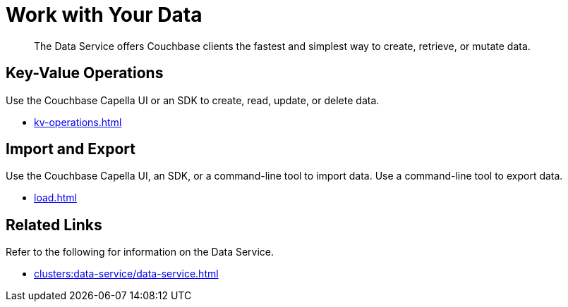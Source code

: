 = Work with Your Data
:page-role: tiles -toc
:!flag-devex-escape-hatch:
:description: The Data Service offers Couchbase clients the fastest and simplest way to create, retrieve, or mutate data.
:!sectids:

// Pass through HTML styles for this page.

ifdef::basebackend-html[]
++++
<style type="text/css">
  /* Extend heading across page width */
  div.page-heading-title,
  div.contributor-list-box,
  div#preamble,
  nav.pagination {
    flex-basis: 100%;
  }
</style>
++++
endif::[]

[abstract]
{description}

== Key-Value Operations

Use the Couchbase Capella UI or an SDK to create, read, update, or delete data.

* xref:kv-operations.adoc[]

== Import and Export

Use the Couchbase Capella UI, an SDK, or a command-line tool to import data.
Use a command-line tool to export data.

* xref:load.adoc[]

== Related Links

Refer to the following for information on the Data Service.

* xref:clusters:data-service/data-service.adoc[]